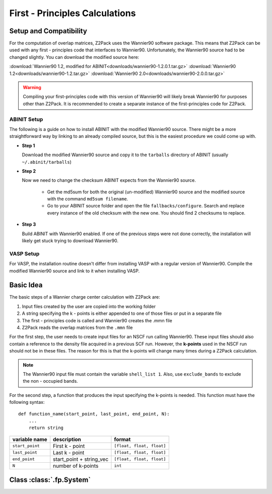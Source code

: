 .. _tutorial_fp:

First - Principles Calculations
===============================

.. _Wannier90_setup:

Setup and Compatibility
-----------------------

For the computation of overlap matrices, Z2Pack uses the Wannier90 software package. This means that Z2Pack can be used with any first - principles code that interfaces to Wannier90. Unfortunately, the Wannier90 source had to be changed slightly. You can download the modified source here:

:download:`Wannier90 1.2, modified for ABINIT<downloads/wannier90-1.2.0.1.tar.gz>`
:download:`Wannier90 1.2<downloads/wannier90-1.2.tar.gz>`
:download:`Wannier90 2.0<downloads/wannier90-2.0.0.tar.gz>`

.. warning:: Compiling your first-principles code with this version of
    Wannier90 will likely break Wannier90 for purposes other than Z2Pack.
    It is recommended to create a separate instance of the first-principles
    code for Z2Pack.

ABINIT Setup
~~~~~~~~~~~~
The following is a guide on how to install ABINIT with the modified
Wannier90 source. There might be a more straightforward way by linking
to an already compiled source, but this is the easiest procedure we could
come up with.

* **Step 1**

  Download the modified Wannier90 source and copy it to the ``tarballs``
  directory of ABINIT (usually ``~/.abinit/tarballs``)
* **Step 2**

  Now we need to change the checksum ABINIT expects from the Wannier90
  source.
    
    * Get the md5sum for both the original (un-modified) Wannier90 source
      and the modified source with the command ``md5sum filename``. 
    * Go to your ABINIT source folder and open the file ``fallbacks/configure``.
      Search and replace every instance of the old checksum with the new
      one. You should find 2 checksums to replace.

* **Step 3**

  Build ABINIT with Wannier90 enabled. If one of the previous steps
  were not done correctly, the installation will likely get stuck trying to
  download Wannier90.

VASP Setup
~~~~~~~~~~
For VASP, the installation routine doesn't differ from installing VASP with
a regular version of Wannier90. Compile the modified Wannier90 source and
link to it when installing VASP.


Basic Idea
----------
The basic steps of a Wannier charge center calculation with Z2Pack are:

1. Input files created by the user are copied into the working folder
#. A string specifying the k - points is either appended to one of those files or put in a separate file
#. The first - principles code is called and Wannier90 creates the .mmn file
#. Z2Pack reads the overlap matrices from the ``.mmn`` file

For the first step, the user needs to create input files for an NSCF run calling Wannier90. These input files should also contain a reference to the density file acquired in a previous SCF run. However, the **k-points** used in the NSCF run should not be in these files. The reason for this is that the k-points will change many times during a Z2Pack calculation.

.. note::
    The Wannier90 input file must contain the variable ``shell_list 1``. Also, use ``exclude_bands`` to exclude the non - occupied bands.

For the second step, a function that produces the input specifying the k-points is needed. This function must have the following syntax:

::

    def function_name(start_point, last_point, end_point, N):
        ...
        return string

===============   ==========================  =========================
variable name     description                 format
===============   ==========================  =========================
``start_point``   First k - point             ``[float, float, float]``
---------------   --------------------------  -------------------------
``last_point``    Last k - point              ``[float, float, float]``
---------------   --------------------------  -------------------------
``end_point``      start_point + string_vec   ``[float, float, float]``
---------------   --------------------------  -------------------------
``N``               number of k-points        ``int``
===============   ==========================  =========================


.. _fp_System:

Class :class:`.fp.System`
-------------------------
